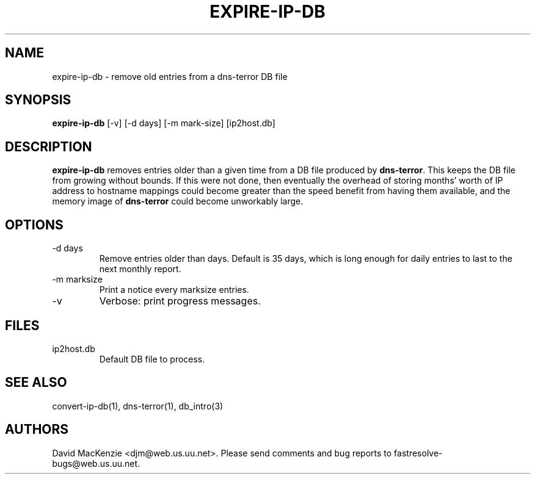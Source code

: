 .TH EXPIRE-IP-DB 1 "August 1999" Fastresolve
.SH NAME
expire-ip-db \- remove old entries from a dns-terror DB file
.SH SYNOPSIS
.B expire-ip-db
[\-v] [\-d days] [\-m mark-size] [ip2host.db]
.SH DESCRIPTION
.B expire-ip-db
removes entries older than a given time from
a DB file produced by
.BR dns-terror .
This keeps the DB file from growing without bounds.  If this were not
done, then eventually the overhead of storing months' worth of IP
address to hostname mappings could become greater than the speed
benefit from having them available, and the memory image of
.B dns-terror
could become unworkably large.
.SH OPTIONS
.IP "\-d days"
Remove entries older than days.  Default is 35 days, which is long
enough for daily entries to last to the next monthly report.
.IP "\-m marksize"
Print a notice every marksize entries.
.IP \-v
Verbose: print progress messages.
.SH FILES
.IP ip2host.db
Default DB file to process.
.SH "SEE ALSO"
convert-ip-db(1), dns-terror(1), db_intro(3)
.SH AUTHORS
David MacKenzie <djm@web.us.uu.net>.
Please send comments and bug reports to fastresolve-bugs@web.us.uu.net.
